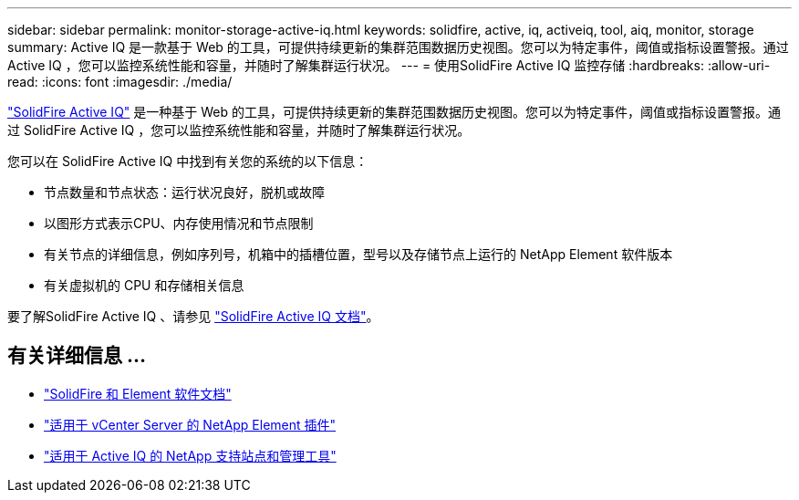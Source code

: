 ---
sidebar: sidebar 
permalink: monitor-storage-active-iq.html 
keywords: solidfire, active, iq, activeiq, tool, aiq, monitor, storage 
summary: Active IQ 是一款基于 Web 的工具，可提供持续更新的集群范围数据历史视图。您可以为特定事件，阈值或指标设置警报。通过 Active IQ ，您可以监控系统性能和容量，并随时了解集群运行状况。 
---
= 使用SolidFire Active IQ 监控存储
:hardbreaks:
:allow-uri-read: 
:icons: font
:imagesdir: ./media/


[role="lead"]
https://activeiq.solidfire.com["SolidFire Active IQ"^] 是一种基于 Web 的工具，可提供持续更新的集群范围数据历史视图。您可以为特定事件，阈值或指标设置警报。通过 SolidFire Active IQ ，您可以监控系统性能和容量，并随时了解集群运行状况。

您可以在 SolidFire Active IQ 中找到有关您的系统的以下信息：

* 节点数量和节点状态：运行状况良好，脱机或故障
* 以图形方式表示CPU、内存使用情况和节点限制
* 有关节点的详细信息，例如序列号，机箱中的插槽位置，型号以及存储节点上运行的 NetApp Element 软件版本
* 有关虚拟机的 CPU 和存储相关信息


要了解SolidFire Active IQ 、请参见 https://docs.netapp.com/us-en/solidfire-active-iq/index.html["SolidFire Active IQ 文档"^]。



== 有关详细信息 ...

* https://docs.netapp.com/us-en/element-software/index.html["SolidFire 和 Element 软件文档"]
* https://docs.netapp.com/us-en/vcp/index.html["适用于 vCenter Server 的 NetApp Element 插件"^]
* https://mysupport.netapp.com/site/tools/tool-eula/5ddb829ebd393e00015179b2["适用于 Active IQ 的 NetApp 支持站点和管理工具"^]

